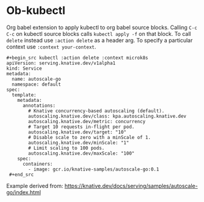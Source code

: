 * Ob-kubectl

Org babel extension to apply kubectl to org babel source
blocks. Calling ~C-c C-c~ on kubectl source blocks calls ~kubectl apply -f~
on that block. To call ~delete~ instead use ~:action delete~ as
a header arg. To specify a particular context use ~:context your-context~.

: #+begin_src kubectl :action delete :context microk8s
: apiVersion: serving.knative.dev/v1alpha1
: kind: Service
: metadata:
:   name: autoscale-go
:   namespace: default
: spec:
:   template:
:     metadata:
:       annotations:
:         # Knative concurrency-based autoscaling (default).
:         autoscaling.knative.dev/class: kpa.autoscaling.knative.dev
:         autoscaling.knative.dev/metric: concurrency
:         # Target 10 requests in-flight per pod.
:         autoscaling.knative.dev/target: "10"
:         # Disable scale to zero with a minScale of 1.
:         autoscaling.knative.dev/minScale: "1"
:         # Limit scaling to 100 pods.
:         autoscaling.knative.dev/maxScale: "100"
:     spec:
:       containers:
:         - image: gcr.io/knative-samples/autoscale-go:0.1
:  #+end_src

Example derived from: https://knative.dev/docs/serving/samples/autoscale-go/index.html
